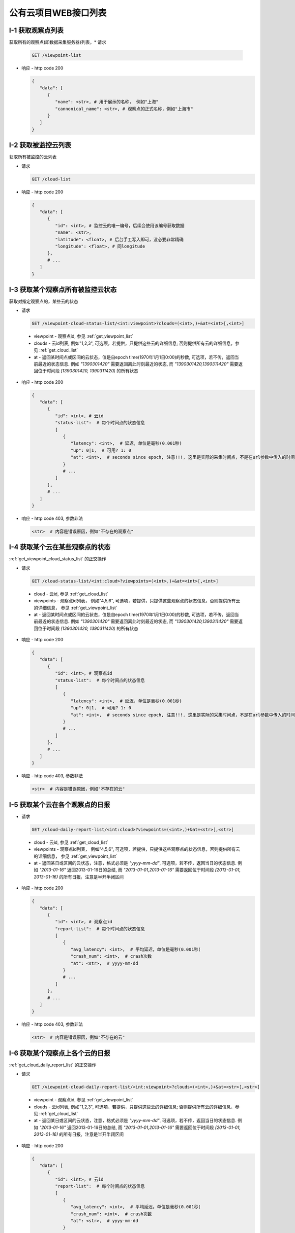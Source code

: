 #####################
公有云项目WEB接口列表
#####################


.. _get_viewpoint_list:

I-1 获取观察点列表
==============

获取所有的观察点(即数据采集服务器)列表，* 请求

  .. code-block:: bash

      GET /viewpoint-list

* 响应 - http code 200

  .. code-block:: python 

      {
         "data": [
            {
               "name": <str>, # 用于展示的名称， 例如"上海"
               "cannonical_name": <str>, # 观察点的正式名称，例如"上海市"
            }
         ]
      }

.. _get_cloud_list:

I-2 获取被监控云列表
================
获取所有被监控的云列表

* 请求

  .. code-block:: bash

      GET /cloud-list

* 响应 - http code 200

  .. code-block:: python

      {
         "data": [
            {
               "id": <int>, # 监控云的唯一编号，后续会使用该编号获取数据
               "name": <str>, 
               "latitude": <float>, # 后台手工写入即可，没必要非常精确
               "longitude": <float>, # 同longitude
            },
            # ...
         ]
      }

 
.. _get_viewpoint_cloud_status_list:

I-3 获取某个观察点所有被监控云状态
==============================

获取对指定观察点的，某些云的状态

* 请求 

  .. code-block:: bash

      GET /viewpoint-cloud-status-list/<int:viewpoint>?clouds=(<int>,)+&at=<int>[,<int>]


 * viewpoint - 观察点id, 参见 :ref:`get_viewpoint_list`
 * clouds - 云id列表, 例如"1,2,3", 可选项，若提供，只提供这些云的详细信息; 否则提供所有云的详细信息，参见 :ref:`get_cloud_list`
 * at - 返回某时间点或区间的云状态，值是自epoch time(1970年1月1日0:00)的秒数, 
   可选项，若不传，返回当前最近的状态信息. 例如 *"1390301420"* 需要返回离此时刻最近的状态, 而 *"1390301420,1390311420"* 需要返回位于时间段 *[1390301420, 1390311420)* 的所有状态

* 响应 - http code 200

  .. code-block:: python
   
      {
         "data": [
            {
               "id": <int>, # 云id
               "status-list":  # 每个时间点的状态信息
               [
                  {
                     "latency": <int>,  # 延迟，单位是毫秒(0.001秒)
                     "up": 0|1,  # 可用? 1: 0
                     "at": <int>,  # seconds since epoch, 注意!!!, 这里是实际的采集时间点，不是在url参数中传入的时间点
                  }
                  # ...
               ]
            },
            # ...
         ] 
      }

* 响应 - http code 403, 参数非法

  .. code-block:: python

      <str>  # 内容是错误原因，例如"不存在的观察点"


I-4 获取某个云在某些观察点的状态
================================

:ref:`get_viewpoint_cloud_status_list` 的正交操作 

* 请求
   
  .. code-block:: bash

   GET /cloud-status-list/<int:cloud>?viewpoints=(<int>,)+&at=<int>[,<int>]


 * cloud - 云id, 参见 :ref:`get_cloud_list`
 * viewpoints - 观察点id列表， 例如"4,5,6", 可选项，若提供，只提供这些观察点的状态信息，否则提供所有云的详细信息， 参见 :ref:`get_viewpoint_list`
 * at - 返回某时间点或区间的云状态，值是自epoch time(1970年1月1日0:00)的秒数, 
   可选项，若不传，返回当前最近的状态信息. 例如 *"1390301420"* 需要返回离此时刻最近的状态, 而 *"1390301420,1390311420"* 需要返回位于时间段 *[1390301420, 1390311420)* 的所有状态
 

* 响应 - http code 200

  .. code-block:: python
   
      {
         "data": [
            {
               "id": <int>, # 观察点id
               "status-list":  # 每个时间点的状态信息
               [
                  {
                     "latency": <int>,  # 延迟，单位是毫秒(0.001秒)
                     "up": 0|1,  # 可用? 1: 0
                     "at": <int>,  # seconds since epoch, 注意!!!, 这里是实际的采集时间点，不是在url参数中传入的时间点
                  }
                  # ...
               ]
            },
            # ...
         ] 
      }

* 响应 - http code 403, 参数非法

  .. code-block:: python

      <str>  # 内容是错误原因，例如"不存在的云"

.. _get_cloud_daily_report_list:

I-5 获取某个云在各个观察点的日报
==================================

* 请求

  .. code-block:: bash

   GET /cloud-daily-report-list/<int:cloud>?viewpoints=(<int>,)+&at=<str>[,<str>]
   
 * cloud - 云id, 参见 :ref:`get_cloud_list`
 * viewpoints - 观察点id列表， 例如"4,5,6", 可选项，若提供，只提供这些观察点的状态信息，否则提供所有云的详细信息， 参见 :ref:`get_viewpoint_list`
 * at - 返回某日或区间的云状态，注意，格式必须是 *"yyyy-mm-dd"*, 
   可选项，若不传，返回当日的状态信息. 例如 *"2013-01-16"* 返回2013-01-16日的总结, 而 *"2013-01-01,2013-01-16"* 需要返回位于时间段 *[2013-01-01, 2013-01-16)* 的所有日报，注意是半开半闭区间

* 响应 - http code 200

  .. code-block:: python
   
      {
         "data": [
            {
               "id": <int>, # 观察点id
               "report-list":  # 每个时间点的状态信息
               [
                  {
                     "avg_latency": <int>,  # 平均延迟，单位是毫秒(0.001秒)
                     "crash_num": <int>,  # crash次数
                     "at": <str>,  # yyyy-mm-dd
                  }
                  # ...
               ]
            },
            # ...
         ] 
      }

* 响应 - http code 403, 参数非法

  .. code-block:: python

      <str>  # 内容是错误原因，例如"不存在的云"
 

I-6 获取某个观察点上各个云的日报
==================================

:ref:`get_cloud_daily_report_list` 的正交操作


* 请求

  .. code-block:: bash

   GET /viewpoint-cloud-daily-report-list/<int:viewpoint>?clouds=(<int>,)+&at=<str>[,<str>]
   
 * viewpoint - 观察点id, 参见 :ref:`get_viewpoint_list`
 * clouds - 云id列表, 例如"1,2,3", 可选项，若提供，只提供这些云的详细信息; 否则提供所有云的详细信息，参见 :ref:`get_cloud_list`
 * at - 返回某日或区间的云状态，注意，格式必须是 *"yyyy-mm-dd"*, 
   可选项，若不传，返回当日的状态信息. 例如 *"2013-01-16"* 返回2013-01-16日的总结, 而 *"2013-01-01,2013-01-16"* 需要返回位于时间段 *[2013-01-01, 2013-01-16)* 的所有日报，注意是半开半闭区间

* 响应 - http code 200

  .. code-block:: python
   
      {
         "data": [
            {
               "id": <int>, # 云id
               "report-list":  # 每个时间点的状态信息
               [
                  {
                     "avg_latency": <int>,  # 平均延迟，单位是毫秒(0.001秒)
                     "crash_num": <int>,  # crash次数
                     "at": <str>,  # yyyy-mm-dd
                  }
                  # ...
               ]
            },
            # ...
         ] 
      }

* 响应 - http code 403, 参数非法

  .. code-block:: python

      <str>  # 内容是错误原因，例如"不存在的云"
 


